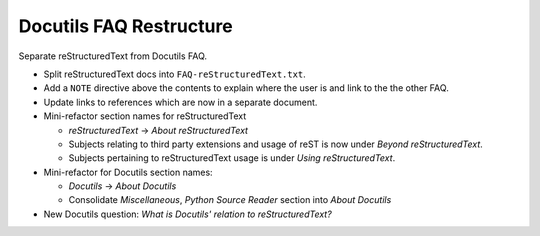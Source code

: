 Docutils FAQ Restructure
========================

Separate reStructuredText from Docutils FAQ.

* Split reStructuredText docs into ``FAQ-reStructuredText.txt``.
* Add a ``NOTE`` directive above the contents to explain where the user is
  and link to the the other FAQ.
* Update links to references which are now in a separate document.
* Mini-refactor section names for reStructuredText

  * *reStructuredText* -> *About reStructuredText*
  * Subjects relating to third party extensions and usage of reST is now
    under *Beyond reStructuredText*.
  * Subjects pertaining to reStructuredText usage is under *Using
    reStructuredText*.
* Mini-refactor for Docutils section names:
  
  * *Docutils* -> *About Docutils*
  * Consolidate *Miscellaneous*, *Python Source Reader* section into
    *About Docutils*
* New Docutils question: *What is Docutils' relation to
  reStructuredText?*
